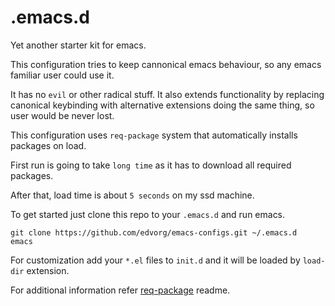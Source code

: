 * .emacs.d
  Yet another starter kit for emacs.

  This configuration tries to keep cannonical emacs behaviour, so any emacs familiar user could use it.

  It has no =evil= or other radical stuff. It also extends functionality by replacing
  canonical keybinding with alternative extensions doing the same thing, so user would be never lost.

  This configuration uses =req-package= system that automatically installs packages on load.

  First run is going to take =long time= as it has to download all required packages.

  After that, load time is about =5 seconds= on my ssd machine.

  To get started just clone this repo to your =.emacs.d= and run emacs.

  #+BEGIN_SRC shell
  git clone https://github.com/edvorg/emacs-configs.git ~/.emacs.d
  emacs
  #+END_SRC

  For customization add your =*.el= files to =init.d= and it will be loaded by =load-dir= extension.

  For additional information refer [[https://github.com/edvorg/req-package.git][req-package]] readme.
